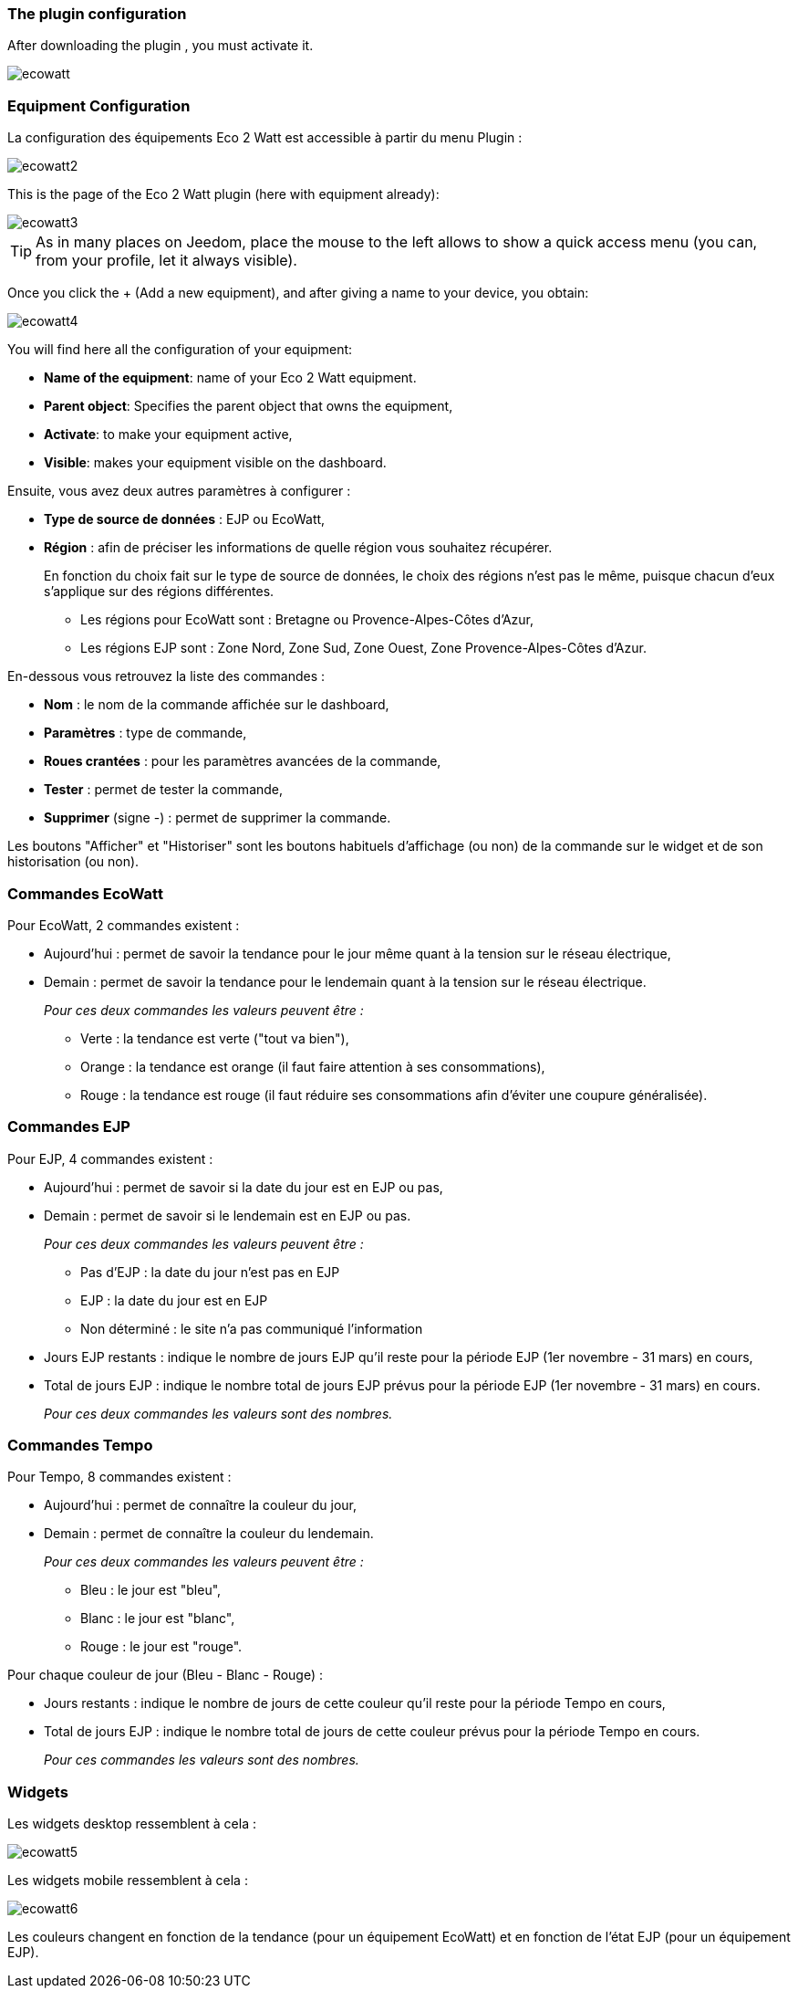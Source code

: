 === The plugin configuration

After downloading the plugin , you must activate it.

image::../images/ecowatt.PNG[]

=== Equipment Configuration 

La configuration des équipements Eco 2 Watt est accessible à partir du menu Plugin : 

image::../images/ecowatt2.PNG[]

This is the page of the Eco 2 Watt plugin (here with equipment already): 

image::../images/ecowatt3.PNG[]

[TIP]
As in many places on Jeedom, place the mouse to the left allows to show a quick access menu (you can, from your profile, let it always visible).

Once you click the + (Add a new equipment), and after giving a name to your device, you obtain: 

image::../images/ecowatt4.PNG[]

You will find here all the configuration of your equipment: 

* *Name of the equipment*: name of your Eco 2 Watt equipment.
* *Parent object*: Specifies the parent object that owns the equipment,
* *Activate*: to make your equipment active,
* *Visible*: makes your equipment visible on the dashboard.

Ensuite, vous avez deux autres paramètres à configurer :

* *Type de source de données* : EJP ou EcoWatt,
* *Région* : afin de préciser les informations de quelle région vous souhaitez récupérer.
+
En fonction du choix fait sur le type de source de données, le choix des régions n'est pas le même, puisque chacun d'eux s'applique sur des régions différentes.

** Les régions pour EcoWatt sont : Bretagne ou Provence-Alpes-Côtes d'Azur,
** Les régions EJP sont : Zone Nord, Zone Sud, Zone Ouest, Zone Provence-Alpes-Côtes d'Azur.


En-dessous vous retrouvez la liste des commandes : 

* *Nom* : le nom de la commande affichée sur le dashboard,
* *Paramètres* : type de commande,
* *Roues crantées* : pour les paramètres avancées de la commande,
* *Tester* : permet de tester la commande,
* *Supprimer* (signe -) : permet de supprimer la commande.

Les boutons "Afficher" et "Historiser" sont les boutons habituels d'affichage (ou non) de la commande sur le widget et de son historisation (ou non).

=== Commandes EcoWatt

Pour EcoWatt, 2 commandes existent :

* Aujourd'hui : permet de savoir la tendance pour le jour même quant à la tension sur le réseau électrique,
* Demain : permet de savoir la tendance pour le lendemain quant à la tension sur le réseau électrique.
+
_Pour ces deux commandes les valeurs peuvent être :_

** Verte : la tendance est verte ("tout va bien"),
** Orange : la tendance est orange (il faut faire attention à ses consommations),
** Rouge : la tendance est rouge (il faut réduire ses consommations afin d'éviter une coupure généralisée).

=== Commandes EJP

Pour EJP, 4 commandes existent :

* Aujourd'hui : permet de savoir si la date du jour est en EJP ou pas,
* Demain : permet de savoir si le lendemain est en EJP ou pas.
+
_Pour ces deux commandes les valeurs peuvent être :_

** Pas d'EJP : la date du jour n'est pas en EJP
** EJP : la date du jour est en EJP
** Non déterminé : le site n'a pas communiqué l'information

* Jours EJP restants : indique le nombre de jours EJP qu'il reste pour la période EJP (1er novembre - 31 mars) en cours,
* Total de jours EJP : indique le nombre total de jours EJP prévus pour la période EJP (1er novembre - 31 mars) en cours.
+
_Pour ces deux commandes les valeurs sont des nombres._

=== Commandes Tempo

Pour Tempo, 8 commandes existent :

* Aujourd'hui : permet de connaître la couleur du jour,
* Demain : permet de connaître la couleur du lendemain.
+
_Pour ces deux commandes les valeurs peuvent être :_

** Bleu : le jour est "bleu",
** Blanc : le jour est "blanc",
** Rouge : le jour est "rouge".

Pour chaque couleur de jour (Bleu - Blanc - Rouge) :

* Jours restants : indique le nombre de jours de cette couleur qu'il reste pour la période Tempo en cours,
* Total de jours EJP : indique le nombre total de jours de cette couleur prévus pour la période Tempo en cours.
+
_Pour ces commandes les valeurs sont des nombres._

=== Widgets

Les widgets desktop ressemblent à cela :

image::../images/ecowatt5.PNG[]

Les widgets mobile ressemblent à cela :

image::../images/ecowatt6.PNG[]

Les couleurs changent en fonction de la tendance (pour un équipement EcoWatt) et en fonction de l'état EJP (pour un équipement EJP).